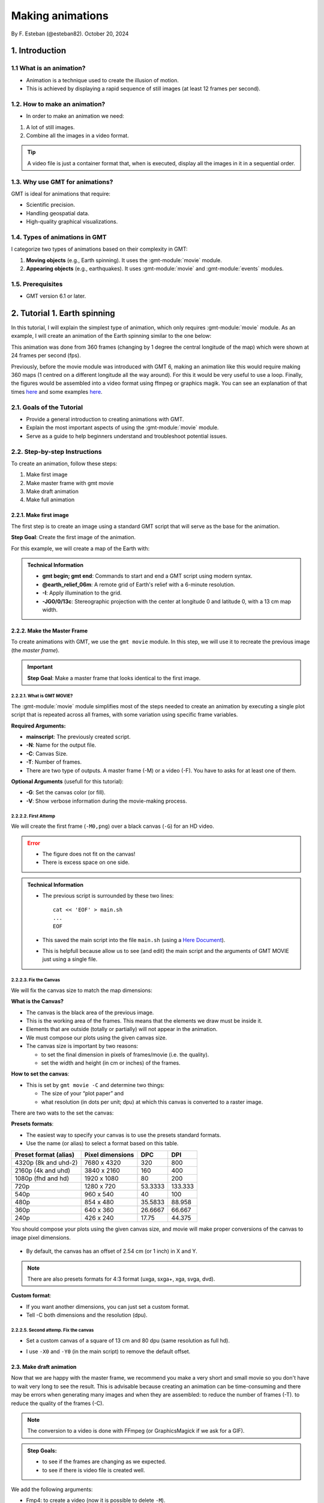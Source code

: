 Making animations
-----------------

By F. Esteban (@esteban82). October 20, 2024

1. Introduction
~~~~~~~~~~~~~~~

1.1 What is an animation?
=========================

- Animation is a technique used to create the illusion of motion.
- This is achieved by displaying a rapid sequence of still images (at least 12 frames per second).


1.2. How to make an animation?
==============================

- In order to make an animation we need:

#. A lot of still images.
#. Combine all the images in a video format.

.. Tip::
  A video file is just a container format that, when is executed, display all the images in it in a sequential order.


1.3. Why use GMT for animations?
================================

GMT is ideal for animations that require:

- Scientific precision.
- Handling geospatial data.
- High-quality graphical visualizations.

1.4. Types of animations in GMT
================================

I categorize two types of animations based on their complexity in GMT:

1. **Moving objects** (e.g., Earth spinning). It uses the :gmt-module:`movie` module.
2. **Appearing objects** (e.g., earthquakes). It uses :gmt-module:`movie` and :gmt-module:`events` modules.

1.5. Prerequisites
==================

- GMT version 6.1 or later.

2. Tutorial 1. Earth spinning
~~~~~~~~~~~~~~~~~~~~~~~~~~~~~

In this tutorial, I will explain the simplest type of animation, 
which only requires :gmt-module:`movie` module. 
As an example, I will create an animation of the Earth spinning similar to the one below:

..  youtube:: uZtyTv6DLnM
    :align: center
    :height: 300px
    :aspect: 1:1

This animation was done from 360 frames (changing by 1 degree the central longitude of the map) which were shown at 24 frames per second (fps). 

Previously, before the movie module was introduced with GMT 6, making an animation like this would require making 360 maps
(1 centred on a different longitude all the way around). For this it would be very useful to use a loop. 
Finally, the figures would be assembled into a video format using ffmpeg or graphics magik. 
You can see an explanation of that times `here  <https://docs.generic-mapping-tools.org/5.4/gallery/anim_introduction.html>`_ 
and some examples `here  <https://docs.generic-mapping-tools.org/5.4/Gallery.html#animations>`_.


2.1. Goals of the Tutorial
==========================

- Provide a general introduction to creating animations with GMT.
- Explain the most important aspects of using the :gmt-module:`movie` module.
- Serve as a guide to help beginners understand and troubleshoot potential issues.

2.2. Step-by-step Instructions
==============================

To create an animation, follow these steps:

#. Make first image
#. Make master frame with gmt movie
#. Make draft animation
#. Make full animation

2.2.1. Make first image
^^^^^^^^^^^^^^^^^^^^^^^

The first step is to create an image using a standard GMT script that will serve as the base for the animation.

**Step Goal**: Create the first image of the animation.

For this example, we will create a map of the Earth with:

     .. gmtplot::
        :height: 300 px

        gmt begin Earth png
            # Plot relief grid
            gmt grdimage @earth_relief_06m -I -JG0/0/13c
        gmt end


.. admonition:: Technical Information

  - **gmt begin; gmt end**: Commands to start and end a GMT script using modern syntax.
  - **@earth_relief_06m**: A remote grid of Earth's relief with a 6-minute resolution.
  - **-I**: Apply illumination to the grid.
  - **-JG0/0/13c**: Stereographic projection with the center at longitude 0 and latitude 0, with a 13 cm map width.


2.2.2. Make the Master Frame
^^^^^^^^^^^^^^^^^^^^^^^^^^^^

To create animations with GMT, we use the ``gmt movie`` module. 
In this step, we will use it to recreate the previous image (the *master frame*).

.. Important::

  **Step Goal**: Make a master frame that looks identical to the first image.

2.2.2.1. What is GMT MOVIE?
++++++++++++++++++++++++++++

The :gmt-module:`movie` module simplifies most of the steps needed to create an animation 
by executing a single plot script that is repeated across all frames, 
with some variation using specific frame variables.

**Required Arguments:**

- **mainscript**: The previously created script.
- **-N**: Name for the output file.
- **-C**: Canvas Size.
- **-T**: Number of frames.
- There are two type of outputs. A master frame (-M) or a video (-F). You have to asks for at least one of them.

**Optional Arguments** (usefull for this tutorial):

- **-G**: Set the canvas color (or fill).
- **-V**: Show verbose information during the movie-making process.

2.2.2.2. First Attemp
+++++++++++++++++++++

We will create the first frame (``-M0,png``) over a black canvas (``-G``) for an HD video.

     .. gmtplot::
        :height: 300 px

        cat << 'EOF' > main.sh
        gmt begin
          gmt grdimage @earth_relief_06m -I -JG0/0/13c
        gmt end
        EOF
        gmt movie main.sh -NEarth -Cfhd -T10 -M0,png -V -L+f14p,Helvetica-Bold,white -Gblack


.. Error::

  - The figure does not fit on the canvas!
  - There is excess space on one side.


.. admonition:: Technical Information

  - The previous script is surrounded by these two lines:

    ::

      cat << 'EOF' > main.sh
      ...
      EOF

  - This saved the main script into the file ``main.sh`` (using a `Here Document <https://en.wikipedia.org/wiki/Here_document>`_). 
  - This is helpfull because allow us to see (and edit) the main script and the arguments of GMT MOVIE just using a single file.


2.2.2.3. Fix the Canvas
+++++++++++++++++++++++

We will fix the canvas size to match the map dimensions:

**What is the Canvas?**

- The canvas is the black area of the previous image.
- This is the working area of the frames. This means that the elements we draw must be inside it.
- Elements that are outside (totally or partially) will not appear in the animation.
- We must compose our plots using the given canvas size.
- The canvas size is important by two reasons:

  - to set the final dimension in pixels of frames/movie (i.e. the quality).
  - set the width and height (in cm or inches) of the frames.

**How to set the canvas**:

- This is set by ``gmt movie -C`` and determine two things:

  - The size of your “plot paper” and 
  - what resolution (in dots per unit; dpu) at which this canvas is converted to a raster image. 

There are two wats to the set the canvas: 

**Presets formats**:

- The easiest way to specify your canvas is to use the presets standard formats.
- Use the name (or alias) to select a format based on this table.


======================= ================== ========= =========
 Preset format (alias)   Pixel dimensions   DPC       DPI
======================= ================== ========= =========
 4320p (8k and uhd-2)    7680 x 4320       320        800
 2160p (4k and uhd)      3840 x 2160       160        400
 1080p (fhd and hd)      1920 x 1080       80         200
 720p                    1280 x 720        53.3333    133.333
 540p                    960 x 540         40         100
 480p                    854 x 480         35.5833    88.958
 360p                    640 x 360         26.6667    66.667
 240p                    426 x 240         17.75      44.375
======================= ================== ========= =========


You should compose your plots using the given canvas size, and movie will make proper conversions of the canvas to image pixel dimensions.

       .. image:: Canvas_16x9.png


- By default, the canvas has an offset of 2.54 cm (or 1 inch) in X and Y.

.. Note::
   There are also presets formats for 4:3 format (uxga, sxga+, xga, svga, dvd).


**Custom format**: 

- If you want another dimensions, you can just set a custom format.
- Tell -C both dimensions and the resolution (dpu).

2.2.2.5. Second attemp. Fix the canvas
++++++++++++++++++++++++++++++++++++++

* Set a custom canvas of a square of 13 cm and 80 dpu (same resolution as full hd).
* I use ``-X0`` and ``-Y0`` (in the main script) to remove the default offset.


     .. gmtplot::
        :height: 300 px

        cat << 'EOF' > main.sh
        gmt begin
          gmt grdimage @earth_relief_06m -I -JG0/0/13c -X0 -Y0
        gmt end
        EOF
        gmt movie main.sh -NEarth -C13cx13cx80 -T10 -M0,png -V -L+f14p,Helvetica-Bold,white -Gblack



2.3. Make draft animation
^^^^^^^^^^^^^^^^^^^^^^^^^

Now that we are happy with the master frame, we recommend you make a very short and small movie so you don't have to wait very long to see the result.
This is advisable because creating an animation can be time-consuming and there may be errors when generating many images and when they are assembled:
to reduce the number of frames (-T).
to reduce the quality of the frames (-C).

.. Note::
  The conversion to a video is done with FFmpeg (or GraphicsMagick if we ask for a GIF). 

.. admonition:: **Step Goals**:

  - to see if the frames are changing as we expected.
  - to see if there is video file is created well.


We add the following arguments:

- Fmp4: to create a video (now it is possible to delete ``-M``).
- Zs: to remove the temporary files created in the movie-making process.


2.3.1. First attemp
+++++++++++++++++++

    .. code-block:: bash

        cat << 'EOF' > main.sh
        gmt begin
          gmt grdimage @earth_relief_06m -I -JG0/0/13c -X0 -Y0
        gmt end
        EOF
        gmt movie main.sh -NEarth -C13cx13cx30 -T10 -M0,png -V -Gblack -L+f14p,Helvetica-Bold,white -Zs -Fmp4


  ..  youtube:: hHmXSYpV0yw
    :align: center
    :height: 300px
    :aspect: 1:1

**Error**:

- The movie doesn't change. We must learn about varibles.


Eliminating the explicit loop over time
+++++++++++++++++++++++++++++++++++++++

REVISAR TEXTO: 
In an animation, the illusion of movement is created by a rapid succession of frames (at least ca. 12 fps) that minimally differ from each other. The key idea in movie is for the user to write a single script (called mainscript) that makes the main idea of the animation and it is used for all frames. To introduce variations in them (otherwise, the movie would be incredibly boring), we use specific frame variables (see Table 2) that will automatically be updated as different frames are built. 

* The movie module creates animations by executing a main frame script for each frame time, making one frame image per frame time.
* The main script uses special variables whose values change with frame number.

* In order to introduce changes in the frames we must use the movie parameters.

**Movie parameters**

Constant parameters: These variables are constants throughout the movie.

============== =================================================================
 Parameter                            Purpose or contents                      
============== =================================================================
 MOVIE_NFRAMES   Total number of frames in the movie (via movie -T)            
 MOVIE_WIDTH     Width of the movie canvas                                     
 MOVIE_HEIGHT    Height of the movie canvas                                    
 MOVIE_DPU       Dots (pixels) per unit used to convert to image (via movie -C)
 MOVIE_RATE      Number of frames displayed per second (via movie -D)          
============== =================================================================

Variable parameters: These variables are updated for each frame (k, w are column number 0, 1, …).

============== ==============================================
 Parameter                  Purpose or contents
============== ==============================================
 MOVIE_FRAME    Number of current frame being processed
 MOVIE_TAG      Formatted frame number (string)
 MOVIE_NAME     Prefix for current frame image
 MOVIE_COLk     Variable k from data column k, current row
 MOVIE_TEXT     The full trailing text for current row 
 MOVIE_WORDw    Word w from trailing text, current row 
============== ==============================================


2.3.2 Second attemp. Use variables
++++++++++++++++++++++++++++++++++

- I use the `MOVIE_FRAME` variable to set the central longitude of the map.
  This is a variable parameter, so it will change from 0 to 10.

- It is possible also to use the `MOVIE_WIDTH` parameter to set the widht of the map. 
  This is a constant parameter and it will remain fixed (to 13 cm) in all the frames.

      .. code-block:: bash

        cat << 'EOF' > main.sh
        gmt begin
         gmt grdimage @earth_relief_06m -I -JG-${MOVIE_FRAME}/0/${MOVIE_WIDTH} -Y0 -X0
        gmt end
        EOF
        gmt movie main.sh -NEarth -C13cx13cx30 -T10 -M0,png -V -Gblack -L+f14p,Helvetica-Bold,white -Fmp4 -Zs

.. Note::
 
  I add a minus sign so the earth spinns in the correct sense.


..  youtube:: sagKzhI88tU
    :align: center
    :height: 300px
    :aspect: 1:1


2.4. Make full animation
^^^^^^^^^^^^^^^^^^^^^^^^
- Once that our simple animation is working you can increment the number of frames (-T) and movie quality (-C).
- I increase the amount of frames to 360 (``-T360``) 
- and increment the resolution to 80 dots per cm (``-C13cx13cx80``).

    .. code-block:: bash
     
        cat << 'EOF' > main.sh
        gmt begin
         gmt grdimage @earth_relief_06m -I -JG-${MOVIE_FRAME}/0/13c -X0 -Y0
        gmt end
        EOF
        gmt movie main.sh -NEarth -C13cx13cx80 -T360 -M0,png -V -Gblack -L+f14p,Helvetica-Bold,white -Fmp4 -Zs

..  youtube:: uZtyTv6DLnM
    :align: center
    :height: 300px
    :aspect: 1:1

.. Tip::

  Be carefull. This step could be quite time (and resources) consuming. 
  By default, `gmt movie` uses all the cores available to speed up the frame creation process.
  So probably you can't do anything else while GMT is creating all the frames (maybe you can take a break, or have lunch).


3. Tutorial 2. Earthquakes
~~~~~~~~~~~~~~~~~~~~~~~~~~



4. References
~~~~~~~~~~~~~

- Wessel, P., Esteban, F., & Delaviel-Anger, G. (2024). The Generic Mapping Tools and animations for the masses. 
Geochemistry, Geophysics, Geosystems, 25, e2024GC011545. https://doi.org/10.1029/2024GC011545.


Technical information:

- gmt movie: <https://docs.generic-mapping-tools.org/6.5/movie.html>


See also more animations examples:

- GMT animation gallery: https://docs.generic-mapping-tools.org/6.5/animations.html. 